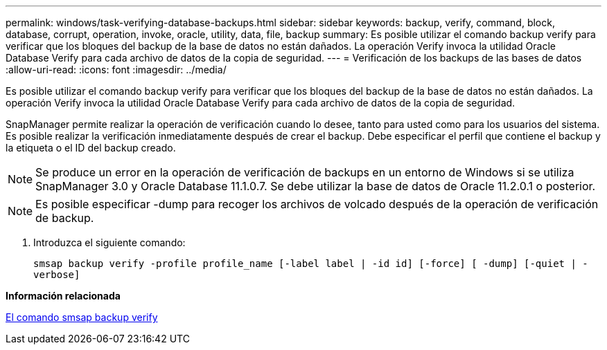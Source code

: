 ---
permalink: windows/task-verifying-database-backups.html 
sidebar: sidebar 
keywords: backup, verify, command, block, database, corrupt, operation, invoke, oracle, utility, data, file, backup 
summary: Es posible utilizar el comando backup verify para verificar que los bloques del backup de la base de datos no están dañados. La operación Verify invoca la utilidad Oracle Database Verify para cada archivo de datos de la copia de seguridad. 
---
= Verificación de los backups de las bases de datos
:allow-uri-read: 
:icons: font
:imagesdir: ../media/


[role="lead"]
Es posible utilizar el comando backup verify para verificar que los bloques del backup de la base de datos no están dañados. La operación Verify invoca la utilidad Oracle Database Verify para cada archivo de datos de la copia de seguridad.

SnapManager permite realizar la operación de verificación cuando lo desee, tanto para usted como para los usuarios del sistema. Es posible realizar la verificación inmediatamente después de crear el backup. Debe especificar el perfil que contiene el backup y la etiqueta o el ID del backup creado.


NOTE: Se produce un error en la operación de verificación de backups en un entorno de Windows si se utiliza SnapManager 3.0 y Oracle Database 11.1.0.7. Se debe utilizar la base de datos de Oracle 11.2.0.1 o posterior.


NOTE: Es posible especificar -dump para recoger los archivos de volcado después de la operación de verificación de backup.

. Introduzca el siguiente comando:
+
`smsap backup verify -profile profile_name [-label label | -id id] [-force] [ -dump] [-quiet | -verbose]`



*Información relacionada*

xref:reference-the-smosmsapbackup-verify-command.adoc[El comando smsap backup verify]
